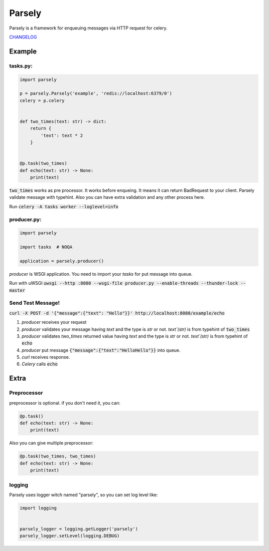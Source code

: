 =======
Parsely
=======

.. image:: https://travis-ci.org/narusemotoki/parsely.svg?branch=master
    :target: https://travis-ci.org/narusemotoki/parsely

Parsely is a framework for enqueuing messages via HTTP request for celery.

`CHANGELOG <https://github.com/narusemotoki/parsely/blob/master/CHANGELOG.rst>`_

Example
=======

tasks.py:
---------

.. code-block:: python

   import parsely

   p = parsely.Parsely('example', 'redis://localhost:6379/0')
   celery = p.celery


   def two_times(text: str) -> dict:
       return {
           'text': text * 2
       }
   
   
   @p.task(two_times)
   def echo(text: str) -> None:
       print(text)

:code:`two_times` works as pre processor. It works before enqueing. It means it can return BadRequest to your client. Parsely validate message with typehint. Also you can have extra validation and any other process here.

Run :code:`celery -A tasks worker --loglevel=info`

producer.py:
------------

.. code-block:: python

   import parsely

   import tasks  # NOQA

   application = parsely.producer()

`producer` is WSGI application. You need to import your `tasks` for put message into queue.

Run with uWSGI :code:`uwsgi --http :8080 --wsgi-file producer.py --enable-threads --thunder-lock --master`

Send Test Message!
------------------

:code:`curl -X POST -d '{"message":{"text": "Hello"}}' http://localhost:8080/example/echo`

1. `producer` receives your request
2. `producer` validates your message having `text` and the type is `str` or not. `text`(str)`  is from typehint of :code:`two_times`
3. `producer` validates `two_times` returned value having `text` and the type is `str` or not. `text`(str)`  is from typehint of :code:`echo`
4. `producer` put message :code:`{"message":{"text":"HelloHello"}}` into queue.
5. `curl` receives response.
6. `Celery` calls :code:`echo`


Extra
=====

Preprocessor
------------

preprocessor is optional. if you don't need it, you can:

.. code-block:: python

   @p.task()
   def echo(text: str) -> None:
       print(text)

Also you can give multiple preprocessor:

.. code-block:: python

   @p.task(two_times, two_times)
   def echo(text: str) -> None:
       print(text)


logging
-------

Parsely uses logger witch named "parsely", so you can set log level like:

.. code-block:: python

   import logging


   parsely_logger = logging.getLogger('parsely')
   parsely_logger.setLevel(logging.DEBUG)
